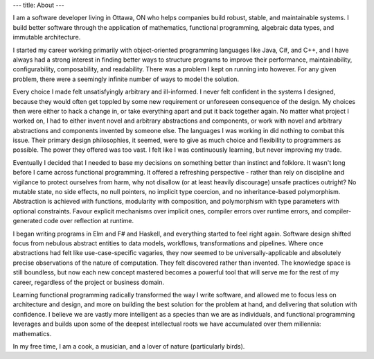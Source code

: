 ---
title: About
---

I am a software developer living in Ottawa, ON who helps companies build robust,
stable, and maintainable systems. I build better software through the
application of mathematics, functional programming, algebraic data types, and
immutable architecture.

I started my career working primarily with object-oriented programming languages
like Java, C#, and C++, and I have always had a strong interest in finding better
ways to structure programs to improve their performance, maintainability,
configurability, composability, and readability. There was a problem I kept on
running into however. For any given problem, there were a seemingly infinite
number of ways to model the solution.

Every choice I made felt unsatisfyingly arbitrary and ill-informed. I never felt
confident in the systems I designed, because they would often get toppled by some
new requirement or unforeseen consequence of the design. My choices then were
either to hack a change in, or take everything apart and put it back together
again. No matter what project I worked on, I had to either invent novel and
arbitrary abstractions and components, or work with novel and arbitrary
abstractions and components invented by someone else. The languages I was working
in did nothing to combat this issue. Their primary design philosophies, it seemed,
were to give as much choice and flexibility to programmers as possible. The power
they offered was too vast. I felt like I was continuously learning, but never
improving my trade.

Eventually I decided that I needed to base my decisions on something better than
instinct and folklore. It wasn't long before I came across functional programming.
It offered a refreshing perspective - rather than rely on discipline and vigilance
to protect ourselves from harm, why not disallow (or at least heavily discourage)
unsafe practices outright? No mutable state, no side effects, no null pointers,
no implicit type coercion, and no inheritance-based polymorphism. Abstraction
is achieved with functions, modularity with composition, and polymorphism with
type parameters with optional constraints. Favour explicit mechanisms over
implicit ones, compiler errors over runtime errors, and compiler-generated code
over reflection at runtime.

I began writing programs in Elm and F# and Haskell, and everything started to feel
right again. Software design shifted focus from nebulous abstract entities to data 
models, workflows, transformations and pipelines. Where once abstractions had felt
like use-case-specific vagaries, they now seemed to be universally-applicable and
absolutely precise observations of the nature of computation. They felt discovered
rather than invented. The knowledge space is still boundless, but now each new
concept mastered becomes a powerful tool that will serve me for the rest of my
career, regardless of the project or business domain.

Learning functional programming radically transformed the way I write software,
and allowed me to focus less on architecture and design, and more on building the
best solution for the problem at hand, and delivering that solution with
confidence. I believe we are vastly more intelligent as a species than we are as
individuals, and functional programming leverages and builds upon some of the
deepest intellectual roots we have accumulated over them millennia: mathematics.

In my free time, I am a cook, a musician, and a lover of nature (particularly birds).